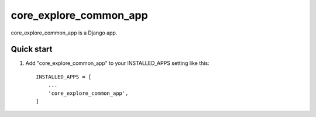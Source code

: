 =====
core_explore_common_app
=====

core_explore_common_app is a Django app.

Quick start
-----------

1. Add "core_explore_common_app" to your INSTALLED_APPS setting like this::

    INSTALLED_APPS = [
        ...
        'core_explore_common_app',
    ]

